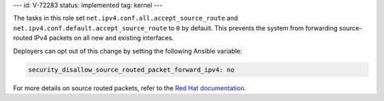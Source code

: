 ---
id: V-72283
status: implemented
tag: kernel
---

The tasks in this role set ``net.ipv4.conf.all.accept_source_route`` and
``net.ipv4.conf.default.accept_source_route`` to ``0`` by default. This
prevents the system from forwarding source-routed IPv4 packets on all
new and existing interfaces.

Deployers can opt out of this change by setting the following Ansible variable:

.. code-block:: yaml

    security_disallow_source_routed_packet_forward_ipv4: no

For more details on source routed packets, refer to the
`Red Hat documentation <https://access.redhat.com/documentation/en-US/Red_Hat_Enterprise_Linux/6/html/Security_Guide/sect-Security_Guide-Server_Security-Disable-Source-Routing.html>`_.
